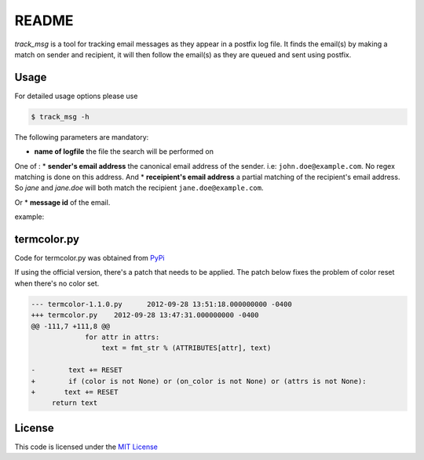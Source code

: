 ********
README
********

*track_msg* is a tool for tracking email messages as they appear in a postfix log file. It finds the email(s) by making a match on sender and recipient, it will then follow the email(s) as they are queued and sent using postfix.

=======
Usage
=======	

For detailed usage options please use

.. code-block::

    $ track_msg -h

The following parameters are mandatory:

* **name of logfile** the file the search will be performed on

One of :
* **sender's email address** the canonical email address of the sender. i.e: ``john.doe@example.com``. No regex matching is done on this address.
And
* **receipient's email address** a partial matching of the recipient's email address. So *jane* and *jane.doe* will both match the recipient ``jane.doe@example.com``.

Or 
* **message id** of the email.

example:

.. code-block::
    $ track_msg -i /var/log/mail.log -f john.doe@example.com -t jane.doe@example.com -c

=============
termcolor.py 
=============

Code for termcolor.py was obtained from `PyPi`_

If using the official version, there's a patch that needs to be applied. The patch below fixes the problem of color reset when there's no color set. 

.. code-block:: diff

    --- termcolor-1.1.0.py	2012-09-28 13:51:18.000000000 -0400
    +++ termcolor.py	2012-09-28 13:47:31.000000000 -0400
    @@ -111,7 +111,8 @@
                 for attr in attrs:
                     text = fmt_str % (ATTRIBUTES[attr], text)
     
    -        text += RESET
    +        if (color is not None) or (on_color is not None) or (attrs is not None):
    +	    text += RESET
         return text


========
License
========

This code is licensed under the `MIT License`_

.. _PyPi: http://pypi.python.org/pypi/termcolor/
.. _MIT License: https://github.com/khosrow/track_msg/blob/master/LICENSE.rst